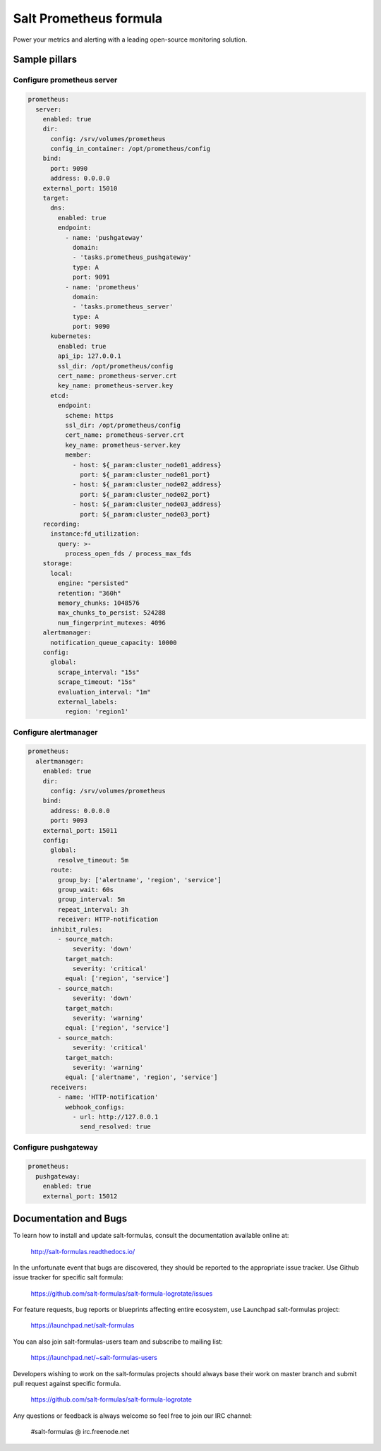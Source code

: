 =======================
Salt Prometheus formula
=======================

Power your metrics and alerting with a leading open-source monitoring
solution.

Sample pillars
==============

Configure prometheus server
---------------------------

.. code-block:: yaml

  prometheus:
    server:
      enabled: true
      dir:
        config: /srv/volumes/prometheus
        config_in_container: /opt/prometheus/config
      bind:
        port: 9090
        address: 0.0.0.0
      external_port: 15010
      target:
        dns:
          enabled: true
          endpoint:
            - name: 'pushgateway'
              domain:
              - 'tasks.prometheus_pushgateway'
              type: A
              port: 9091
            - name: 'prometheus'
              domain:
              - 'tasks.prometheus_server'
              type: A
              port: 9090
        kubernetes:
          enabled: true
          api_ip: 127.0.0.1
          ssl_dir: /opt/prometheus/config
          cert_name: prometheus-server.crt
          key_name: prometheus-server.key
        etcd:
          endpoint:
            scheme: https
            ssl_dir: /opt/prometheus/config
            cert_name: prometheus-server.crt
            key_name: prometheus-server.key
            member:
              - host: ${_param:cluster_node01_address}
                port: ${_param:cluster_node01_port}
              - host: ${_param:cluster_node02_address}
                port: ${_param:cluster_node02_port}
              - host: ${_param:cluster_node03_address}
                port: ${_param:cluster_node03_port}
      recording:
        instance:fd_utilization:
          query: >-
            process_open_fds / process_max_fds
      storage:
        local:
          engine: "persisted"
          retention: "360h"
          memory_chunks: 1048576
          max_chunks_to_persist: 524288
          num_fingerprint_mutexes: 4096
      alertmanager:
        notification_queue_capacity: 10000
      config:
        global:
          scrape_interval: "15s"
          scrape_timeout: "15s"
          evaluation_interval: "1m"
          external_labels:
            region: 'region1'

Configure alertmanager
----------------------

.. code-block:: yaml

  prometheus:
    alertmanager:
      enabled: true
      dir:
        config: /srv/volumes/prometheus
      bind:
        address: 0.0.0.0
        port: 9093
      external_port: 15011
      config:
        global:
          resolve_timeout: 5m
        route:
          group_by: ['alertname', 'region', 'service']
          group_wait: 60s
          group_interval: 5m
          repeat_interval: 3h
          receiver: HTTP-notification
        inhibit_rules:
          - source_match:
              severity: 'down'
            target_match:
              severity: 'critical'
            equal: ['region', 'service']
          - source_match:
              severity: 'down'
            target_match:
              severity: 'warning'
            equal: ['region', 'service']
          - source_match:
              severity: 'critical'
            target_match:
              severity: 'warning'
            equal: ['alertname', 'region', 'service']
        receivers:
          - name: 'HTTP-notification'
            webhook_configs:
              - url: http://127.0.0.1
                send_resolved: true

Configure pushgateway
---------------------

.. code-block:: yaml

  prometheus:
    pushgateway:
      enabled: true
      external_port: 15012

Documentation and Bugs
======================

To learn how to install and update salt-formulas, consult the documentation
available online at:

    http://salt-formulas.readthedocs.io/

In the unfortunate event that bugs are discovered, they should be reported to
the appropriate issue tracker. Use Github issue tracker for specific salt
formula:

    https://github.com/salt-formulas/salt-formula-logrotate/issues

For feature requests, bug reports or blueprints affecting entire ecosystem,
use Launchpad salt-formulas project:

    https://launchpad.net/salt-formulas

You can also join salt-formulas-users team and subscribe to mailing list:

    https://launchpad.net/~salt-formulas-users

Developers wishing to work on the salt-formulas projects should always base
their work on master branch and submit pull request against specific formula.

    https://github.com/salt-formulas/salt-formula-logrotate

Any questions or feedback is always welcome so feel free to join our IRC
channel:

    #salt-formulas @ irc.freenode.net
